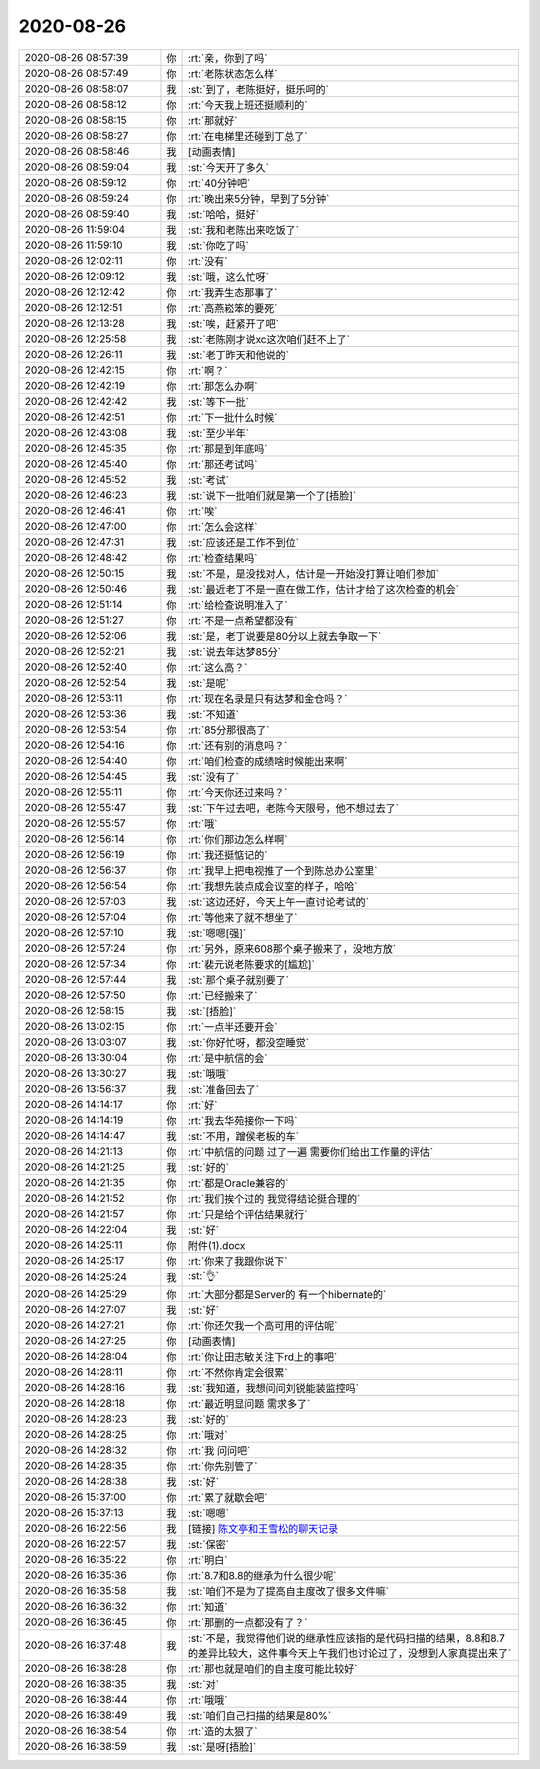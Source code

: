 2020-08-26
-------------

.. list-table::
   :widths: 25, 1, 60

   * - 2020-08-26 08:57:39
     - 你
     - :rt:`亲，你到了吗`
   * - 2020-08-26 08:57:49
     - 你
     - :rt:`老陈状态怎么样`
   * - 2020-08-26 08:58:07
     - 我
     - :st:`到了，老陈挺好，挺乐呵的`
   * - 2020-08-26 08:58:12
     - 你
     - :rt:`今天我上班还挺顺利的`
   * - 2020-08-26 08:58:15
     - 你
     - :rt:`那就好`
   * - 2020-08-26 08:58:27
     - 你
     - :rt:`在电梯里还碰到丁总了`
   * - 2020-08-26 08:58:46
     - 我
     - [动画表情]
   * - 2020-08-26 08:59:04
     - 我
     - :st:`今天开了多久`
   * - 2020-08-26 08:59:12
     - 你
     - :rt:`40分钟吧`
   * - 2020-08-26 08:59:24
     - 你
     - :rt:`晚出来5分钟，早到了5分钟`
   * - 2020-08-26 08:59:40
     - 我
     - :st:`哈哈，挺好`
   * - 2020-08-26 11:59:04
     - 我
     - :st:`我和老陈出来吃饭了`
   * - 2020-08-26 11:59:10
     - 我
     - :st:`你吃了吗`
   * - 2020-08-26 12:02:11
     - 你
     - :rt:`没有`
   * - 2020-08-26 12:09:12
     - 我
     - :st:`哦，这么忙呀`
   * - 2020-08-26 12:12:42
     - 你
     - :rt:`我弄生态那事了`
   * - 2020-08-26 12:12:51
     - 你
     - :rt:`高燕崧笨的要死`
   * - 2020-08-26 12:13:28
     - 我
     - :st:`唉，赶紧开了吧`
   * - 2020-08-26 12:25:58
     - 我
     - :st:`老陈刚才说xc这次咱们赶不上了`
   * - 2020-08-26 12:26:11
     - 我
     - :st:`老丁昨天和他说的`
   * - 2020-08-26 12:42:15
     - 你
     - :rt:`啊？`
   * - 2020-08-26 12:42:19
     - 你
     - :rt:`那怎么办啊`
   * - 2020-08-26 12:42:42
     - 我
     - :st:`等下一批`
   * - 2020-08-26 12:42:51
     - 你
     - :rt:`下一批什么时候`
   * - 2020-08-26 12:43:08
     - 我
     - :st:`至少半年`
   * - 2020-08-26 12:45:35
     - 你
     - :rt:`那是到年底吗`
   * - 2020-08-26 12:45:40
     - 你
     - :rt:`那还考试吗`
   * - 2020-08-26 12:45:52
     - 我
     - :st:`考试`
   * - 2020-08-26 12:46:23
     - 我
     - :st:`说下一批咱们就是第一个了[捂脸]`
   * - 2020-08-26 12:46:41
     - 你
     - :rt:`唉`
   * - 2020-08-26 12:47:00
     - 你
     - :rt:`怎么会这样`
   * - 2020-08-26 12:47:31
     - 我
     - :st:`应该还是工作不到位`
   * - 2020-08-26 12:48:42
     - 你
     - :rt:`检查结果吗`
   * - 2020-08-26 12:50:15
     - 我
     - :st:`不是，是没找对人，估计是一开始没打算让咱们参加`
   * - 2020-08-26 12:50:46
     - 我
     - :st:`最近老丁不是一直在做工作，估计才给了这次检查的机会`
   * - 2020-08-26 12:51:14
     - 你
     - :rt:`给检查说明准入了`
   * - 2020-08-26 12:51:27
     - 你
     - :rt:`不是一点希望都没有`
   * - 2020-08-26 12:52:06
     - 我
     - :st:`是，老丁说要是80分以上就去争取一下`
   * - 2020-08-26 12:52:21
     - 我
     - :st:`说去年达梦85分`
   * - 2020-08-26 12:52:40
     - 你
     - :rt:`这么高？`
   * - 2020-08-26 12:52:54
     - 我
     - :st:`是呢`
   * - 2020-08-26 12:53:11
     - 你
     - :rt:`现在名录是只有达梦和金仓吗？`
   * - 2020-08-26 12:53:36
     - 我
     - :st:`不知道`
   * - 2020-08-26 12:53:54
     - 你
     - :rt:`85分那很高了`
   * - 2020-08-26 12:54:16
     - 你
     - :rt:`还有别的消息吗？`
   * - 2020-08-26 12:54:40
     - 你
     - :rt:`咱们检查的成绩啥时候能出来啊`
   * - 2020-08-26 12:54:45
     - 我
     - :st:`没有了`
   * - 2020-08-26 12:55:11
     - 你
     - :rt:`今天你还过来吗？`
   * - 2020-08-26 12:55:47
     - 我
     - :st:`下午过去吧，老陈今天限号，他不想过去了`
   * - 2020-08-26 12:55:57
     - 你
     - :rt:`哦`
   * - 2020-08-26 12:56:14
     - 你
     - :rt:`你们那边怎么样啊`
   * - 2020-08-26 12:56:19
     - 你
     - :rt:`我还挺惦记的`
   * - 2020-08-26 12:56:37
     - 你
     - :rt:`我早上把电视推了一个到陈总办公室里`
   * - 2020-08-26 12:56:54
     - 你
     - :rt:`我想先装点成会议室的样子，哈哈`
   * - 2020-08-26 12:57:03
     - 我
     - :st:`这边还好，今天上午一直讨论考试的`
   * - 2020-08-26 12:57:04
     - 你
     - :rt:`等他来了就不想坐了`
   * - 2020-08-26 12:57:10
     - 我
     - :st:`嗯嗯[强]`
   * - 2020-08-26 12:57:24
     - 你
     - :rt:`另外，原来608那个桌子搬来了，没地方放`
   * - 2020-08-26 12:57:34
     - 你
     - :rt:`裴元说老陈要求的[尴尬]`
   * - 2020-08-26 12:57:44
     - 我
     - :st:`那个桌子就别要了`
   * - 2020-08-26 12:57:50
     - 你
     - :rt:`已经搬来了`
   * - 2020-08-26 12:58:15
     - 我
     - :st:`[捂脸]`
   * - 2020-08-26 13:02:15
     - 你
     - :rt:`一点半还要开会`
   * - 2020-08-26 13:03:07
     - 我
     - :st:`你好忙呀，都没空睡觉`
   * - 2020-08-26 13:30:04
     - 你
     - :rt:`是中航信的会`
   * - 2020-08-26 13:30:27
     - 我
     - :st:`哦哦`
   * - 2020-08-26 13:56:37
     - 我
     - :st:`准备回去了`
   * - 2020-08-26 14:14:17
     - 你
     - :rt:`好`
   * - 2020-08-26 14:14:19
     - 你
     - :rt:`我去华苑接你一下吗`
   * - 2020-08-26 14:14:47
     - 我
     - :st:`不用，蹭侯老板的车`
   * - 2020-08-26 14:21:13
     - 你
     - :rt:`中航信的问题 过了一遍 需要你们给出工作量的评估`
   * - 2020-08-26 14:21:25
     - 我
     - :st:`好的`
   * - 2020-08-26 14:21:35
     - 你
     - :rt:`都是Oracle兼容的`
   * - 2020-08-26 14:21:52
     - 你
     - :rt:`我们挨个过的 我觉得结论挺合理的`
   * - 2020-08-26 14:21:57
     - 你
     - :rt:`只是给个评估结果就行`
   * - 2020-08-26 14:22:04
     - 我
     - :st:`好`
   * - 2020-08-26 14:25:11
     - 你
     - 附件(1).docx
   * - 2020-08-26 14:25:17
     - 你
     - :rt:`你来了我跟你说下`
   * - 2020-08-26 14:25:24
     - 我
     - :st:`👌`
   * - 2020-08-26 14:25:29
     - 你
     - :rt:`大部分都是Server的 有一个hibernate的`
   * - 2020-08-26 14:27:07
     - 我
     - :st:`好`
   * - 2020-08-26 14:27:21
     - 你
     - :rt:`你还欠我一个高可用的评估呢`
   * - 2020-08-26 14:27:25
     - 你
     - [动画表情]
   * - 2020-08-26 14:28:04
     - 你
     - :rt:`你让田志敏关注下rd上的事吧`
   * - 2020-08-26 14:28:11
     - 你
     - :rt:`不然你肯定会很累`
   * - 2020-08-26 14:28:16
     - 我
     - :st:`我知道，我想问问刘锐能装监控吗`
   * - 2020-08-26 14:28:18
     - 你
     - :rt:`最近明显问题 需求多了`
   * - 2020-08-26 14:28:23
     - 我
     - :st:`好的`
   * - 2020-08-26 14:28:25
     - 你
     - :rt:`哦对`
   * - 2020-08-26 14:28:32
     - 你
     - :rt:`我 问问吧`
   * - 2020-08-26 14:28:35
     - 你
     - :rt:`你先别管了`
   * - 2020-08-26 14:28:38
     - 我
     - :st:`好`
   * - 2020-08-26 15:37:00
     - 你
     - :rt:`累了就歇会吧`
   * - 2020-08-26 15:37:13
     - 我
     - :st:`嗯嗯`
   * - 2020-08-26 16:22:56
     - 我
     - [链接] `陈文亭和王雪松的聊天记录 <https://support.weixin.qq.com/cgi-bin/mmsupport-bin/readtemplate?t=page/favorite_record__w_unsupport>`_
   * - 2020-08-26 16:22:57
     - 我
     - :st:`保密`
   * - 2020-08-26 16:35:22
     - 你
     - :rt:`明白`
   * - 2020-08-26 16:35:36
     - 你
     - :rt:`8.7和8.8的继承为什么很少呢`
   * - 2020-08-26 16:35:58
     - 我
     - :st:`咱们不是为了提高自主度改了很多文件嘛`
   * - 2020-08-26 16:36:32
     - 你
     - :rt:`知道`
   * - 2020-08-26 16:36:45
     - 你
     - :rt:`那删的一点都没有了？`
   * - 2020-08-26 16:37:48
     - 我
     - :st:`不是，我觉得他们说的继承性应该指的是代码扫描的结果，8.8和8.7的差异比较大，这件事今天上午我们也讨论过了，没想到人家真提出来了`
   * - 2020-08-26 16:38:28
     - 你
     - :rt:`那也就是咱们的自主度可能比较好`
   * - 2020-08-26 16:38:35
     - 我
     - :st:`对`
   * - 2020-08-26 16:38:44
     - 你
     - :rt:`哦哦`
   * - 2020-08-26 16:38:49
     - 我
     - :st:`咱们自己扫描的结果是80%`
   * - 2020-08-26 16:38:54
     - 你
     - :rt:`造的太狠了`
   * - 2020-08-26 16:38:59
     - 我
     - :st:`是呀[捂脸]`